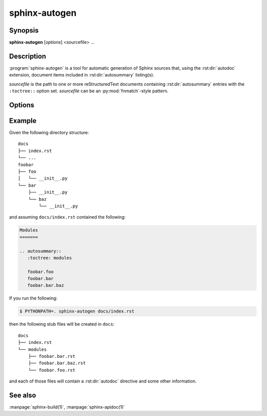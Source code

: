 sphinx-autogen
==============

Synopsis
--------

**sphinx-autogen** [*options*] <sourcefile> ...

Description
-----------

:program:`sphinx-autogen` is a tool for automatic generation of Sphinx sources
that, using the :rst:dir:`autodoc` extension, document items included in
:rst:dir:`autosummary` listing(s).

*sourcefile* is the path to one or more reStructuredText documents containing
:rst:dir:`autosummary` entries with the ``:toctree::`` option set. *sourcefile*
can be an :py:mod:`fnmatch`-style pattern.

Options
-------

.. program:: sphinx-autogen

.. option:: -o <outputdir>

   Directory to place the output file. If it does not exist, it is created.
   Defaults to the value passed to the ``:toctree:`` option.

.. option:: -s <suffix>, --suffix <suffix>

   Default suffix to use for generated files. Defaults to ``rst``.

.. option:: -t <templates>, --templates <templates>

   Custom template directory. Defaults to ``None``.

.. option:: -i, --imported-members

   Document imported members.

.. option:: -a, --respect-module-all

   Document exactly the members in a module's ``__all__`` attribute.

Example
-------

Given the following directory structure::

    docs
    ├── index.rst
    └── ...
    foobar
    ├── foo
    │   └── __init__.py
    └── bar
        ├── __init__.py
        └── baz
            └── __init__.py

and assuming ``docs/index.rst`` contained the following:

.. code-block:: rst

    Modules
    =======

    .. autosummary::
       :toctree: modules

       foobar.foo
       foobar.bar
       foobar.bar.baz

If you run the following:

.. code-block:: console

    $ PYTHONPATH=. sphinx-autogen docs/index.rst

then the following stub files will be created in ``docs``::

    docs
    ├── index.rst
    └── modules
        ├── foobar.bar.rst
        ├── foobar.bar.baz.rst
        └── foobar.foo.rst

and each of those files will contain a :rst:dir:`autodoc` directive and some
other information.

See also
--------

:manpage:`sphinx-build(1)`, :manpage:`sphinx-apidoc(1)`